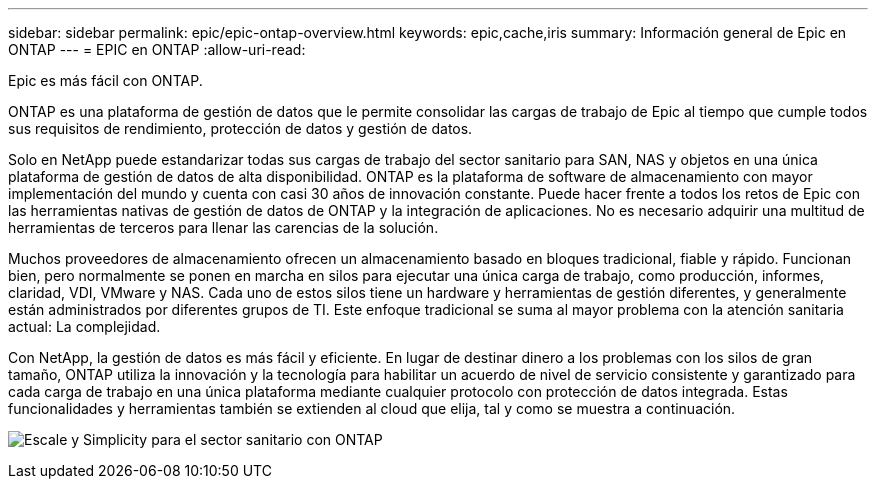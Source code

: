 ---
sidebar: sidebar 
permalink: epic/epic-ontap-overview.html 
keywords: epic,cache,iris 
summary: Información general de Epic en ONTAP 
---
= EPIC en ONTAP
:allow-uri-read: 


[role="lead"]
Epic es más fácil con ONTAP.

ONTAP es una plataforma de gestión de datos que le permite consolidar las cargas de trabajo de Epic al tiempo que cumple todos sus requisitos de rendimiento, protección de datos y gestión de datos.

Solo en NetApp puede estandarizar todas sus cargas de trabajo del sector sanitario para SAN, NAS y objetos en una única plataforma de gestión de datos de alta disponibilidad. ONTAP es la plataforma de software de almacenamiento con mayor implementación del mundo y cuenta con casi 30 años de innovación constante. Puede hacer frente a todos los retos de Epic con las herramientas nativas de gestión de datos de ONTAP y la integración de aplicaciones. No es necesario adquirir una multitud de herramientas de terceros para llenar las carencias de la solución.

Muchos proveedores de almacenamiento ofrecen un almacenamiento basado en bloques tradicional, fiable y rápido. Funcionan bien, pero normalmente se ponen en marcha en silos para ejecutar una única carga de trabajo, como producción, informes, claridad, VDI, VMware y NAS. Cada uno de estos silos tiene un hardware y herramientas de gestión diferentes, y generalmente están administrados por diferentes grupos de TI. Este enfoque tradicional se suma al mayor problema con la atención sanitaria actual: La complejidad.

Con NetApp, la gestión de datos es más fácil y eficiente. En lugar de destinar dinero a los problemas con los silos de gran tamaño, ONTAP utiliza la innovación y la tecnología para habilitar un acuerdo de nivel de servicio consistente y garantizado para cada carga de trabajo en una única plataforma mediante cualquier protocolo con protección de datos integrada. Estas funcionalidades y herramientas también se extienden al cloud que elija, tal y como se muestra a continuación.

image:epic-consolidation.png["Escale y Simplicity para el sector sanitario con ONTAP"]
